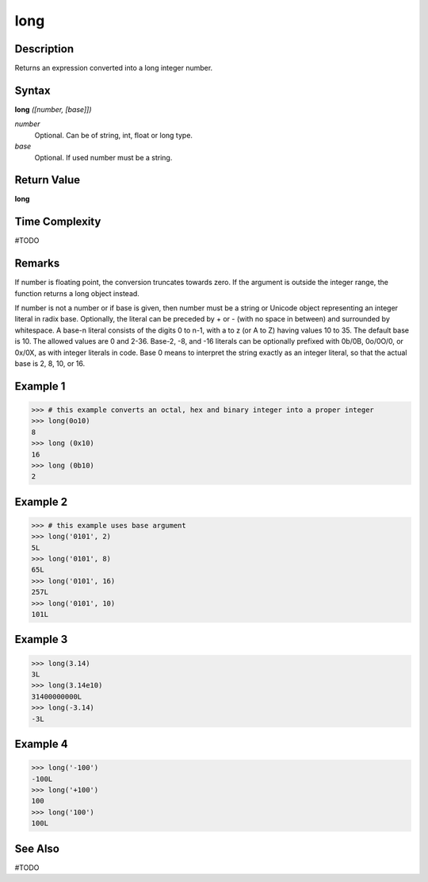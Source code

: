 ====
long
====

Description
===========
Returns an expression converted into a long integer number.

Syntax
======
**long** *([number, [base]])*

*number*
	Optional. Can be of string, int, float or long type.
*base*
	Optional. If used number must be a string.

Return Value
============
**long**

Time Complexity
===============
#TODO

Remarks
=======
If number is floating point, the conversion truncates towards zero. If the argument is outside the integer range, the function returns a long object instead.

If number is not a number or if base is given, then number must be a string or Unicode object representing an integer literal in radix base. Optionally, the literal can be preceded by + or - (with no space in between) and surrounded by whitespace. A base-n literal consists of the digits 0 to n-1, with a to z (or A to Z) having values 10 to 35. The default base is 10. The allowed values are 0 and 2-36. Base-2, -8, and -16 literals can be optionally prefixed with 0b/0B, 0o/0O/0, or 0x/0X, as with integer literals in code. Base 0 means to interpret the string exactly as an integer literal, so that the actual base is 2, 8, 10, or 16.

Example 1
=========
>>> # this example converts an octal, hex and binary integer into a proper integer
>>> long(0o10)
8
>>> long (0x10)
16
>>> long (0b10)
2

Example 2
=========
>>> # this example uses base argument
>>> long('0101', 2)
5L
>>> long('0101', 8)
65L
>>> long('0101', 16)
257L
>>> long('0101', 10)
101L

Example 3
=========
>>> long(3.14)
3L
>>> long(3.14e10)
31400000000L
>>> long(-3.14)
-3L

Example 4
=========
>>> long('-100')
-100L
>>> long('+100')
100
>>> long('100')
100L

See Also
========
#TODO

